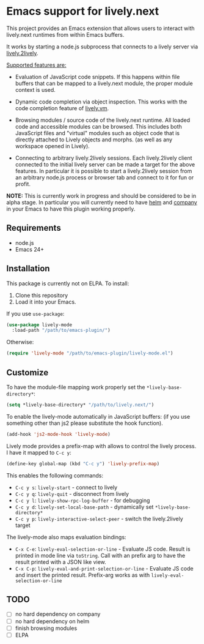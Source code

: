 * Emacs support for lively.next

This project provides an Emacs extension that allows users to interact with lively.next runtimes from within Emacs buffers.

It works by starting a node.js subprocess that connects to a lively server via
[[https://github.com/LivelyKernel/lively.next/tree/master/lively.2lively][lively.2lively]].

_Supported features are:_

- Evaluation of JavaScript code snippets. If this happens within file buffers that can be mapped to a lively.next module, the proper module context is used.

- Dynamic code completion via object inspection. This works with the code completion feature of [[https://livelykernel.github.io/lively.vm/][lively.vm]].

- Browsing modules / source code of the lively.next runtime. All loaded code and accessible modules can be browsed. This includes both JavaScript files and "virtual" modules such as object code that is directly attached to Lively objects and morphs. (as well as any workspace opened in Lively).

- Connecting to arbitrary lively.2lively sessions. Each lively.2lively client connected to the initial lively server can be made a target for the above features. In particular it is possible to start a lively.2lively session from an arbitrary node.js process or browser tab and connect to it for fun or profit.

*NOTE:* This is currently work in progress and should be considered to be in alpha stage. In particular you will currently need to have [[https://github.com/emacs-helm/helm][helm]] and [[https://company-mode.github.io/][company]] in your Emacs to have this plugin working properly.

** Requirements
- node.js
- Emacs 24+

** Installation

This package is currently not on ELPA. To install:

1. Clone this repository
2. Load it into your Emacs.

If you use =use-package=:

#+begin_src lisp
(use-package lively-mode
  :load-path "/path/to/emacs-plugin/")
#+end_src
  
Otherwise:

#+begin_src lisp
(require 'lively-mode "/path/to/emacs-plugin/lively-mode.el")
#+end_src

** Customize

To have the module-file mapping work properly set the =*lively-base-directory*=:

#+begin_src lisp
(setq *lively-base-directory* "/path/to/lively.next/")
#+end_src

To enable the lively-mode automatically in JavaScript buffers:
(if you use something other than js2 please substitute the hook function).

#+begin_src lisp
(add-hook 'js2-mode-hook 'lively-mode)
#+end_src

Lively mode provides a prefix-map with allows to control the lively process. I have it mapped to =C-c y=:

#+begin_src lisp
(define-key global-map (kbd "C-c y") 'lively-prefix-map)
#+end_src

This enables the following commands:

- =C-c y s=: =lively-start= - connect to lively
- =C-c y q=: =lively-quit= - disconnect from lively
- =C-c y l=: =lively-show-rpc-log-buffer= - for debugging
- =C-c y d=: =lively-set-local-base-path= - dynamically set =*lively-base-directory*=
- =C-c y p=: =lively-interactive-select-peer= - switch the lively.2lively target

The lively-mode also maps evaluation bindings:
- =C-x C-e=: =lively-eval-selection-or-line= - Evaluate JS code. Result is printed in mode line via =toString=. Call with an prefix arg to have the result printed with a JSON like view.
- =C-x C-p=: =lively-eval-and-print-selection-or-line= - Evaluate JS code and insert the printed result. Prefix-arg works as with =lively-eval-selection-or-line=

** TODO
- [ ] no hard dependency on company
- [ ] no hard dependency on helm
- [ ] finish browsing modules
- [ ] ELPA
